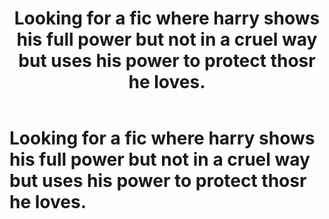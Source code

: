 #+TITLE: Looking for a fic where harry shows his full power but not in a cruel way but uses his power to protect thosr he loves.

* Looking for a fic where harry shows his full power but not in a cruel way but uses his power to protect thosr he loves.
:PROPERTIES:
:Author: Marten_scheepstra
:Score: 12
:DateUnix: 1593102059.0
:DateShort: 2020-Jun-25
:FlairText: Request
:END:

